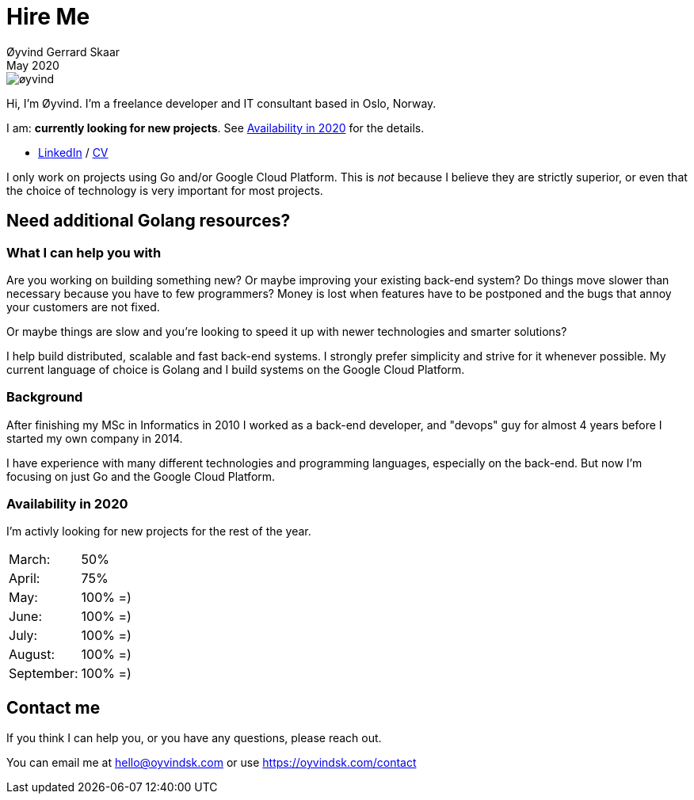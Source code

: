 
= Hire Me
Øyvind Gerrard Skaar
May 2020
:imagesdir: ../../../static_files/page-files/


image::øyvind.jpg[]

[role=lead]
Hi, I'm Øyvind. I'm a freelance developer and IT consultant based in Oslo, Norway.

[role=lead]
I am: *currently looking for new projects*. See <<availability>> for the details. 


* link:http://www.linkedin.com/in/oskaar[LinkedIn] / link:https://oyvindsk.com/cv/cv-%C3%B8yvind_gerrard_skaar-english.pdf[CV]

I only work on projects using Go and/or Google Cloud Platform. This is _not_ because I believe they are strictly superior, or even that the choice of technology is very important for most projects. 



== Need additional Golang resources?

=== What I can help you with
Are you working on building something new? Or maybe improving your existing back-end system? Do things move slower than necessary because you have to few programmers?
Money is lost when features have to be postponed and the bugs that annoy your customers are not fixed. 
    
Or maybe things are slow and you're looking to speed it up with newer technologies and smarter solutions?

I help build distributed, scalable and fast back-end systems. I strongly prefer simplicity and strive for it whenever possible. My current language of choice is Golang and I build systems on the Google Cloud Platform.

=== Background
After finishing my MSc in Informatics in 2010 I worked as a back-end developer, and "devops" guy for almost 4 years before I started my own company in 2014.

I have experience with many different technologies and programming languages, especially on the back-end. But now I'm focusing on just Go and the Google Cloud Platform.
    

[[availability]]
=== Availability in 2020
I'm activly looking for new projects for the rest of the year.

[cols=2]
|===     
|March:
|50%

|April:
|75%

|May:
|100% =)

|June:
|100% =)

|July:
|100% =)

|August:
|100% =)

|September:
|100% =)
|===
    

[[contact]]
== Contact me
If you think I can help you, or you have any questions, please reach out.

You can email me at hello@oyvindsk.com or use https://oyvindsk.com/contact

